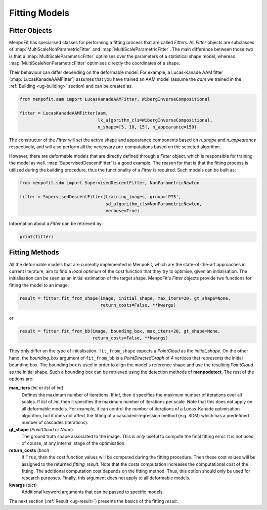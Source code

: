 .. _ug-fitting:

Fitting Models
==============

Fitter Objects
--------------
MenpoFit has specialised classes for performing a fitting process that are
called `Fitters`. All `Fitter` objects are subclasses of 
:map:`MultiScaleNonParametricFitter` and :map:`MultiScaleParametricFitter`. 
The main difference between those two is that a :map:`MultiScaleParametricFitter`
optimises over the parameters of a statistical shape model, whereas 
:map:`MultiScaleNonParametricFitter` optimises directly the coordinates of a shape.

Their behaviour can differ depending on the deformable model. For example, 
a Lucas-Kanade AAM fitter (:map:`LucasKanadeAAMFitter`) assumes that you 
have trained an AAM model (assume the `aam` we trained in the 
:ref:`Building <ug-building>` section) and can be created as:

.. code-block:: python

    from menpofit.aam import LucasKanadeAAMFitter, WibergInverseCompositional

    fitter = LucasKanadeAAMFitter(aam,
                                  lk_algorithm_cls=WibergInverseCompositional,
                                  n_shape=[5, 10, 15], n_appearance=150)

The constructor of the `Fitter` will set the active shape and appearance
components based on `n_shape` and `n_appearance` respectively, and will also
perform all the necessary pre-computations based on the selected algorithm.

However, there are deformable models that are directly defined through a
`Fitter` object, which is responsible for training the model as well.
:map:`SupervisedDescentFitter` is a good example. The reason for that is that
the fitting process is utilised during the building procedure, thus the
functionality of a `Fitter` is required. Such models can be built as:

.. code-block:: python

    from menpofit.sdm import SupervisedDescentFitter, NonParametricNewton

    fitter = SupervisedDescentFitter(training_images, group='PTS',
                                     sd_algorithm_cls=NonParametricNewton,
                                     verbose=True)

Information about a `Fitter` can be retrieved by:

.. code-block:: python

    print(fitter)

Fitting Methods
---------------
All the deformable models that are currently implemented in MenpoFit, which
are the state-of-the-art approaches in current literature, aim to find a
*local optimum* of the cost function that they try to optimise, given an
initialisation. The initialisation can be seen as an initial estimation of
the target shape. MenpoFit's `Fitter` objects provide two functions for fitting
the model to an image:

.. code-block:: python

    result = fitter.fit_from_shape(image, initial_shape, max_iters=20, gt_shape=None,
                                   return_costs=False, **kwargs)

or

.. code-block:: python

    result = fitter.fit_from_bb(image, bounding_box, max_iters=20, gt_shape=None,
                                return_costs=False, **kwargs)

They only differ on the type of initialisation. ``fit_from_shape`` expects a
`PointCloud` as the `initial_shape`. On the other hand, the `bounding_box`
argument of ``fit_from_bb`` is a `PointDirectedGraph` of 4 vertices that
represents the initial bounding box. The bounding box is used in order to
align the model's reference shape and use the resulting `PointCloud` as the
initial shape. Such a bounding box can be retrieved using the detection
methods of **menpodetect**. The rest of the options are:

**max_iters** (`int` or `list` of `int`)
  Defines the maximum number of iterations. If `int`, then it specifies the
  maximum number of iterations over all scales. If `list` of `int`, then it
  specifies the maximum number of iterations per scale. Note that this does
  not apply on all deformable models. For example, it can control the number
  of iterations of a Lucas-Kanade optimisation algorithm, but it does not
  affect the fitting of a cascaded-regression method (e.g. SDM) which has a
  predefined number of cascades (iterations).
**gt_shape** (`PointCloud` or `None`)
  The ground truth shape associated to the image. This is *only* useful to
  compute the final fitting error. It is *not* used, of course, at any
  internal stage of the optimisation.
**return_costs** (`bool`)
  If ``True``, then the cost function values will be computed  during the 
  fitting procedure. Then these cost values will be assigned to the returned 
  `fitting_result`. Note that the costs computation increases the computational 
  cost of the fitting. The additional computation cost depends on the fitting 
  method. Thus, this option should only be used for research purposes. Finally, 
  this argument does not apply to all deformable models.
**kwargs** (`dict`)
  Additional keyword arguments that can be passed to specific models.

The next section (:ref:`Result <ug-result>`) presents the basics of the
fitting `result`.

